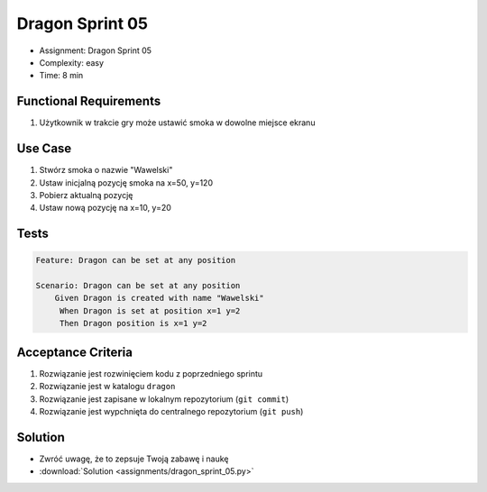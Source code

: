 Dragon Sprint 05
================
* Assignment: Dragon Sprint 05
* Complexity: easy
* Time: 8 min


Functional Requirements
-----------------------
1. Użytkownik
   w trakcie gry
   może ustawić smoka w dowolne miejsce ekranu


Use Case
--------
1. Stwórz smoka o nazwie "Wawelski"
2. Ustaw inicjalną pozycję smoka na x=50, y=120
3. Pobierz aktualną pozycję
4. Ustaw nową pozycję na x=10, y=20


Tests
-----
.. code-block:: bdd

    Feature: Dragon can be set at any position

    Scenario: Dragon can be set at any position
        Given Dragon is created with name "Wawelski"
         When Dragon is set at position x=1 y=2
         Then Dragon position is x=1 y=2


Acceptance Criteria
-------------------
1. Rozwiązanie jest rozwinięciem kodu z poprzedniego sprintu
2. Rozwiązanie jest w katalogu ``dragon``
3. Rozwiązanie jest zapisane w lokalnym repozytorium (``git commit``)
4. Rozwiązanie jest wypchnięta do centralnego repozytorium (``git push``)


Solution
--------
* Zwróć uwagę, że to zepsuje Twoją zabawę i naukę
* :download:`Solution <assignments/dragon_sprint_05.py>`
